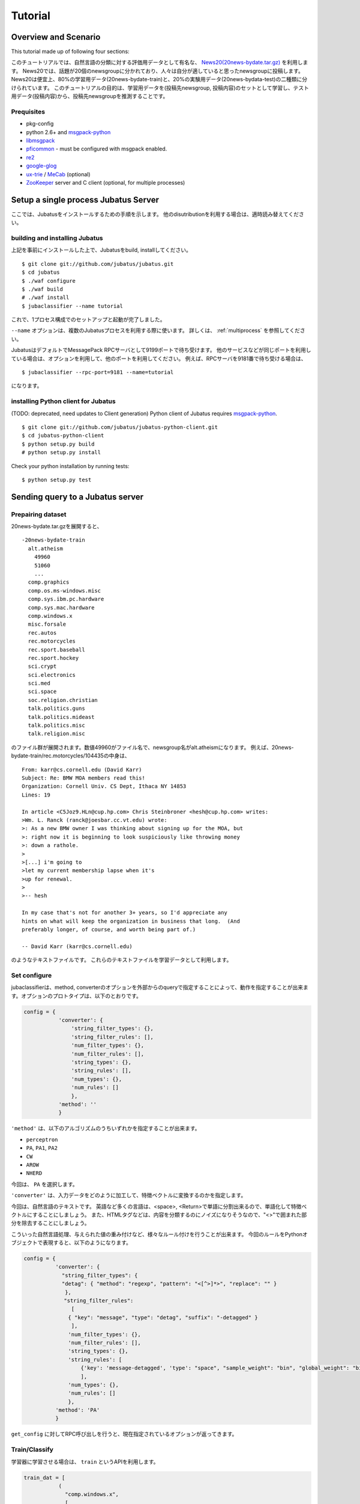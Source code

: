 Tutorial
========



Overview and Scenario
----------------------
This tutorial made up of following four sections:


このチュートリアルでは、自然言語の分類に対する評価用データとして有名な、 `News20(20news-bydate.tar.gz) <http://people.csail.mit.edu/jrennie/20Newsgroups/>`_ を利用します。
News20では、話題が20個のnewsgroupに分かれており、人々は自分が適していると思ったnewsgroupに投稿します。
News20は便宜上、80%の学習用データ(20news-bydate-train)と、20%の実験用データ(20news-bydata-test)の二種類に分けられています。
このチュートリアルの目的は、学習用データを(投稿先newsgroup, 投稿内容)のセットとして学習し、テスト用データ(投稿内容)から、投稿先newsgroupを推測することです。


Prequisites
~~~~~~~~~~~

- pkg-config
- python 2.6+ and `msgpack-python <http://pypi.python.org/pypi/msgpack-python/>`_
- `libmsgpack <http://msgpack.org>`_
- `pficommon <http://github.com/pfi/pficommon>`_ - must be configured with msgpack enabled.
- `re2 <http://code.google.com/p/re2/>`_
- `google-glog <http://code.google.com/p/google-glog/>`_
- `ux-trie <http://code.google.com/p/ux-trie/>`_ / `MeCab <http://mecab.sourceforge.net/>`_ (optional)
- `ZooKeeper <http://zookeeper.apache.org/>`_ server and C client (optional, for multiple processes)


Setup a single process Jubatus Server
-------------------------------------

ここでは、Jubatusをインストールするための手順を示します。 他のdisutributionを利用する場合は、適時読み替えてください。

building and installing Jubatus
~~~~~~~~~~~~~~~~~~~~~~~~~~~~~~~~

上記を事前にインストールした上で、Jubatusをbuild, installしてください。

::

  $ git clone git://github.com/jubatus/jubatus.git
  $ cd jubatus
  $ ./waf configure
  $ ./waf build
  # ./waf install
  $ jubaclassifier --name tutorial

これで、1プロセス構成でのセットアップと起動が完了しました。

``--name`` オプションは、複数のJubatusプロセスを利用する際に使います。
詳しくは、 :ref:`multiprocess` を参照してください。

JubatusはデフォルトでMessagePack RPCサーバとして9199ポートで待ち受けます。
他のサービスなどが同じポートを利用している場合は、オプションを利用して、他のポートを利用してください。
例えば、RPCサーバを9181番で待ち受ける場合は、

::

  $ jubaclassifier --rpc-port=9181 --name=tutorial

になります。

installing Python client for Jubatus
~~~~~~~~~~~~~~~~~~~~~~~~~~~~~~~~~~~~

(TODO: deprecated, need updates to Client generation)
Python client of Jubatus requires `msgpack-python <http://pypi.python.org/pypi/msgpack-python/>`_.

::

  $ git clone git://github.com/jubatus/jubatus-python-client.git
  $ cd jubatus-python-client
  $ python setup.py build
  # python setup.py install

Check your python installation by running tests:

::

  $ python setup.py test


.. TODO: check "Expert Python Programming" and do in a pythonic way

Sending query to a Jubatus server
---------------------------------

.. Jubatus communicates with its clients in `MessagePack-RPC <http://msgpack.org>`_ protocol.


Prepairing dataset
~~~~~~~~~~~~~~~~~~


20news-bydate.tar.gzを展開すると、

::

  -20news-bydate-train
    alt.atheism
      49960
      51060
      ...
    comp.graphics
    comp.os.ms-windows.misc
    comp.sys.ibm.pc.hardware
    comp.sys.mac.hardware
    comp.windows.x
    misc.forsale
    rec.autos
    rec.motorcycles
    rec.sport.baseball
    rec.sport.hockey
    sci.crypt
    sci.electronics
    sci.med
    sci.space
    soc.religion.christian
    talk.politics.guns
    talk.politics.mideast
    talk.politics.misc
    talk.religion.misc

のファイル群が展開されます。数値49960がファイル名で、newsgroup名がalt.atheismになります。
例えば、20news-bydate-train/rec.motorcycles/104435の中身は、

 
::

 From: karr@cs.cornell.edu (David Karr)
 Subject: Re: BMW MOA members read this!
 Organization: Cornell Univ. CS Dept, Ithaca NY 14853
 Lines: 19
 
 In article <C5Joz9.HLn@cup.hp.com> Chris Steinbroner <hesh@cup.hp.com> writes:
 >Wm. L. Ranck (ranck@joesbar.cc.vt.edu) wrote:
 >: As a new BMW owner I was thinking about signing up for the MOA, but
 >: right now it is beginning to look suspiciously like throwing money
 >: down a rathole.
 >
 >[...] i'm going to
 >let my current membership lapse when it's
 >up for renewal.
 >
 >-- hesh
 
 In my case that's not for another 3+ years, so I'd appreciate any
 hints on what will keep the organization in business that long.  (And
 preferably longer, of course, and worth being part of.)
 
 -- David Karr (karr@cs.cornell.edu)


のようなテキストファイルです。
これらのテキストファイルを学習データとして利用します。

Set configure
~~~~~~~~~~~~~
jubaclassifierは、method, converterのオプションを外部からのqueryで指定することによって、動作を指定することが出来ます。オプションのプロトタイプは、以下のとおりです。

.. code-block:: python

 config = {
            'converter': {
                'string_filter_types': {},
                'string_filter_rules': [],
                'num_filter_types': {},
                'num_filter_rules': [],
                'string_types': {},
                'string_rules': [],
                'num_types': {},
                'num_rules': []
                },
            'method': ''
            }

``'method'`` は、以下のアルゴリズムのうちいずれかを指定することが出来ます。

- ``perceptron``
- ``PA``, ``PA1``, ``PA2``
- ``CW``
- ``AROW``
- ``NHERD``

今回は、 ``PA`` を選択します。

``'converter'`` は、入力データをどのように加工して、特徴ベクトルに変換するのかを指定します。

今回は、自然言語のテキストです。
英語など多くの言語は、<space>, <Return>で単語に分割出来るので、単語化して特徴ベクトルにすることにしましょう。
また、HTMLタグなどは、内容を分類するのにノイズになりそうなので、"<>"で囲まれた部分を除去することにしましょう。

こういった自然言語処理、与えられた値の重み付けなど、様々なルール付けを行うことが出来ます。
今回のルールをPythonオブジェクトで表現すると、以下のようになります。

.. code-block:: python

  config = {
            'converter': {
              "string_filter_types": {
              "detag": { "method": "regexp", "pattern": "<[^>]*>", "replace": "" }
               },
   　          "string_filter_rules":
                 [
                { "key": "message", "type": "detag", "suffix": "-detagged" }
                 ],
                'num_filter_types': {},
                'num_filter_rules': [],
                'string_types': {},
                'string_rules': [
                    {'key': 'message-detagged', 'type': "space", "sample_weight": "bin", "global_weight": "bin"}
                    ],
                'num_types': {},
                'num_rules': []
                },
            'method': 'PA'
            }

``get_config`` に対してRPC呼び出しを行うと、現在指定されているオプションが返ってきます。


Train/Classify
~~~~~~~~~~~~~~
学習器に学習させる場合は、 ``train`` というAPIを利用します。

.. code-block:: python

  train_dat = [
             (
               "comp.windows.x",
               [
                ["message" , "some messages about windows..."],
                ["from" , "hoge@n.tt"]
               ]
             ),
             (
               "comp.sys.mac.hardware",
               ["message" , "I want to buy a new mac book air...",]
             )
           ]

推定させる場合は、 ``classify`` というAPIを利用します。

.. code-block:: python

  classify_dat = [[
         ["some messages about windows..."],
         ["I bought a new mac book air..."],
       ]]	 


その結果は、以下のような値が得られます。

.. code-block:: python

   [[
        ["alt.atheism", 1.10477745533],
        ...
	["rec.sport.hockey", 2.0973217487300002],
 	["comp.os.ms-windows.misc", -0.065333858132400002],
	["sci.electronics", -0.184129983187],
        ["talk.religion.misc", -0.092822007834899994]
   ]]
   
それぞれのラベルごとの値が出るので、この中で一番大きい値を提示すればおそらくそれは正しい分類でしょう。
JubatusはMessagePack-RPCを利用できるあらゆる言語から利用することが出来ます。最後に、pythonのコードを示します。


.. code-block:: python

 #!/usr/bin/env python
 # -*- coding: utf-8 -*-
 
 import sys
 import jubatus
 
 def parse_args():
     from optparse import OptionParser, OptionValueError
     p = OptionParser()
     p.add_option('-s', '--server_list', action='store',
                  dest='server_list', type='string', default='localhost:9199')
     p.add_option('-n', '--name', action='store',
                  dest='name', type='string', default='test')
     p.add_option('-a', '--algo', action='store',
                  dest='algo', type='string', default="PA")
     return p.parse_args()
 
 def get_most_likely(estm):
     ans = None
     prob = None
     result = {}
     result[0] = ''
     result[1] = 0
     for res in estm:
         if prob == None or res[1] > prob :
             ans = res[0]
             prob = res[1]
             result[0] = ans
             result[1] = prob
     return result
 
 
 if __name__ == '__main__':
     options, remainder = parse_args()
 
     classifier = jubatus.Classifier(options.server_list, options.name)
 
     config = {
             'converter': {
               "string_filter_types": {
               "detag": { "method": "regexp", "pattern": "<[^>]*>", "replace": "" }
                },
               "string_filter_rules":
                  [
                 { "key": "message", "type": "detag", "suffix": "-detagged" }
                  ],
                 'num_filter_types': {},
                 'num_filter_rules': [],
                 'string_types': {},
                 'string_rules': [
                     {'key': 'message-detagged', 'type': "space", "sample_weight": "bin", "global_weight": "bin"}
                     ],
                 'num_types': {},
                 'num_rules': []
                 },
             'method': options.algo
             }
 
     print classifier.set_config(config)
     
     print classifier.get_config()
 
     print classifier.get_status()
 
     for line in open('train.dat'):
         label, file = line[:-1].split(',')
         dat = open(file).read()
         classifier.train(
             [( label ,  ([["message", dat]], ) ,)]
         )
         print classifier.get_status()
 
     print classifier.save("tutorial")
 
     print classifier.load("tutorial")
 
     print classifier.set_config(config)
 
     print classifier.get_config()
 
     for line in open('test.dat'):
         label, file = line[:-1].split(',')
         dat = open(file).read()        
         ans = classifier.classify(
             [([["message", dat]], )]
            )
 #        print ans
         if ans != None:
             estm = get_most_likely(ans[0])
             if (label == estm[0]):
                 result = "OK"
             else:
                 result = "NG"
             print result + "," + label + ", " + estm[0] + ", " + str(estm[1])




``train.dat``, ``test.dat`` というファイルを作り、

::

  ラベル名,ファイルパス

と各行に書き込み、次のようにして利用します。

::

   $ python tutorial.py -s localhost:9199 -n tutorial2

ソースコードや設定ファイルは、

::

   $ git clone git://github.com/jubatus/jubatus-tutorial-python.git

から入手することが出来ます。


以上で、下記の構成でJubatusを実行しました。

.. figure:: _static/single_single.png
   :width: 70 %
   :alt: single client, single server



.. _multiprocess:

Setup Jubatus Server with multiple processes
--------------------------------------------

Jubatusでは、Zookeeperを用いて複数のサーバプロセス間を強調させることで、分散処理を行うことが出来ます。

Setup ZooKeeper
~~~~~~~~~~~~~~~

::

    $ cd /path/to/zookeeper
    $ bin/zkServer.sh start
    JMX enabled by default
    Using config: /zookeeper-3.3.3/bin/../conf/zoo.cfg
    Starting zookeeper ...
    STARTED
    ...

以後、zoo.cfgでの指定によりローカルマシンのポート2181で起動していることを想定します。


jubakeeper
~~~~~~~~~~~~~~~~~~~~~~~~
jubakeeperは、Jubatus内でクライアントからサーバ群へアクセスするためのインターフェースとなるプロセスです。
jubakeeperは、ZooKeeperを参照して、クライアントからのリクエストをclassifierへ仲介します。


::

    $ jubakeeper --zookeeper=localhost:2181 --rpc-port=9198

これにより、jubakeeperは、9198ポートでRPCを待ち受けます。
jubakeeperを介した場合、起動しているサーバを意識することなくスケールアウトするように実装されています。


Running two processes as one classifier instance
~~~~~~~~~~~~~~~~~~~~~~~~~~~~~~~~~~~~~~~~~~~~~~~~

3並列でクライアントからのリクエストを受け付けたい場合は、jubaclassifierを3つ起動します。
``--name`` で同じ名前を指定することにより、3つのプロセスがひとつのインスタンスとして強調動作します。
同じマシン内で複数プロセスを起動する場合は、プロセスごとにポートを変えなければならないことに注意してください。

::

    $ jubaclassifier --rpc-port=9180 --name=tutorial2 --zookeeper=localhost:2181 --storage=local_mixture &
    $ jubaclassifier --rpc-port=9181 --name=tutorial2 --zookeeper=localhost:2181 --storage=local_mixture &
    $ jubaclassifier --rpc-port=9182 --name=tutorial2 --zookeeper=localhost:2181 --storage=local_mixture &

zookeeperのクライアントを用いて、たしかに二つのサーバプロセスが起動していることを確認することも出来ます。

::

    $ cd /path/to/zookeeper
    $ bin/zkCli.sh -server localhost:2181
    [zk: localhost:2181(CONNECTED) 0] ls /jubatus/actors/tutorial2/nodes 
    [XXX.XXX.XXX.XXX_9180, XXX.XXX.XXX.XXX__9181, XXX.XXX.XXX.XXX__9182]



以上で、下記の構成でJubatusを実行しました。

.. figure:: _static/single_multi.png
   :width: 70 %
   :alt: single client, multi servers




Setup Jubatus in cluster
------------------------

.. 複数台のマシンにログインしてJubatusを起動して設定していくのは、大変面倒です。

Jubatusは各種プロセスを一括管理するための仕組みを備えています。

今、それぞれのサーバに対して、以下の表に対応したプロセスを起動させることを考えます。


=============  ==================
IP address     processes
=============  ==================
192.168.0.1    操作端末
192.168.0.10   classifier - 1
192.168.0.20   classifier - 2
192.168.0.30   classifier - 3
192.168.0.100  jubakeeper/zookeeper - 1
192.168.0.200  jubakeeper/zookeeper - 2
=============  ==================

::

    [192.168.0.100]$ bin/zkServer.sh start
    [192.168.0.200]$ bin/zkServer.sh start

zookeeperをそれぞれで立ち上げます。zoo.confには二台で構成する設定を書いてください。
そして、クライアントから利用するためにjubakeeperを用意しておきます。jubakeeperはデフォルトで9198番ポートを利用します。

::

    [192.168.0.100]$ jubakeeper --zookeeper=192.168.0.100:2181,192.168.0.200:2181 -d
    [192.168.0.200]$ jubakeeper --zookeeper=192.168.0.100:2181,192.168.0.200:2181 -d



Jubavisor(Process Management with zookeeper)
~~~~~~~~~~~~~~~~~~~~~~~~~~~~~~~~~~~~~~~~~~~~

jubavisorは、マシンごとに一プロセスずつ存在するagentで、Jubatusctrlからの司令を受けて同サーバ内のプロセスを管理します。
このプロセスは、予めマシンごとに起動しておく必要があります。jubavisorはデフォルトで9199番ポートを利用します。


::

    [192.168.0.10 ]$ jubavisor -z 192.168.0.100:2181,192.168.0.200:2181 -d
    [192.168.0.20 ]$ jubavisor -z 192.168.0.100:2181,192.168.0.200:2181 -d
    [192.168.0.30 ]$ jubavisor -z 192.168.0.100:2181,192.168.0.200:2181 -d


jubavisorは、一台のサーバ内の複数プロセスのポートを調整して指定されたプロセスを指定された名前空間で起動し、zookeeperに登録します。
ここまで出来れば、後は操作端末から、自由にプロセスを管理することが出来ます。
Let's provisioning!!


::

    [192.168.0.1  ]$ jubactl -c start --type=classifier --name=tutorial2 -z 192.168.0.100:2181,192.168.0.200:2181
    [192.168.0.1  ]$ jubactl --name=tutorial2 --zookeeper=192.168.0.100:2181,192.168.0.200:2181 --type=classifier -c status
    active jubakeeper members:
     192.168.0.100_9198
     192.168.0.200_9198
    active jubavisor members:
     192.168.0.10_9199
     192.168.0.20_9199
     192.168.0.30_9199
    active tutorial2 members:
     192.168.0.10_9180
     192.168.0.20_9180
     192.168.0.30_9180

::

    [192.168.0.1  ]$ jubactl -c stop --type=classifier --name=tutorial2 -z 192.168.0.100:2181,192.168.0.200:2181
    



Client for multi process Jubatus Server
~~~~~~~~~~~~~~~~~~~~~~~~~~~~~~~~~~~~~~~

最後に、複数クライアント、複数サーバ環境でtutorialを実行しましょう。

=============  ==================
IP address     processes
=============  ==================
192.168.0.1    操作端末
192.168.0.2    client - 1
192.168.0.3    client - 2
192.168.0.3    client - 3
192.168.0.10   classifier - 1
192.168.0.20   classifier - 2
192.168.0.30   classifier - 3
192.168.0.100  jubakeeper/zookeeper - 1
192.168.0.200  jubakeeper/zookeeper - 2
=============  ==================


::

    [192.168.0.1  ]$ jubactl -c start --type=classifier --name=tutorial3 -z 192.168.0.100:2181,192.168.0.200:2181
    [192.168.0.2  ]$ python tutorial.py --name=tutorial3 -s 192.168.0.100:9198,192.168.0.200:9198
    [192.168.0.3  ]$ python tutorial.py --name=tutorial3 -s 192.168.0.100:9198,192.168.0.200:9198


以上で、下記の構成でJubatusを実行しました。

.. figure:: _static/multi_multi.png
   :width: 70 %
   :alt: multi clients, multi servers


以上でチュートリアルは終わりです。
